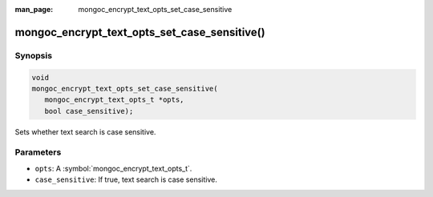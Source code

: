 :man_page: mongoc_encrypt_text_opts_set_case_sensitive

mongoc_encrypt_text_opts_set_case_sensitive()
=============================================

Synopsis
--------

.. code-block:: c

   void
   mongoc_encrypt_text_opts_set_case_sensitive(
      mongoc_encrypt_text_opts_t *opts,
      bool case_sensitive);

.. versionadded:: 2.2.0

Sets whether text search is case sensitive.

Parameters
----------

* ``opts``: A :symbol:`mongoc_encrypt_text_opts_t`.
* ``case_sensitive``: If true, text search is case sensitive.

.. seealso::
   | :symbol:`mongoc_encrypt_text_opts_t`
